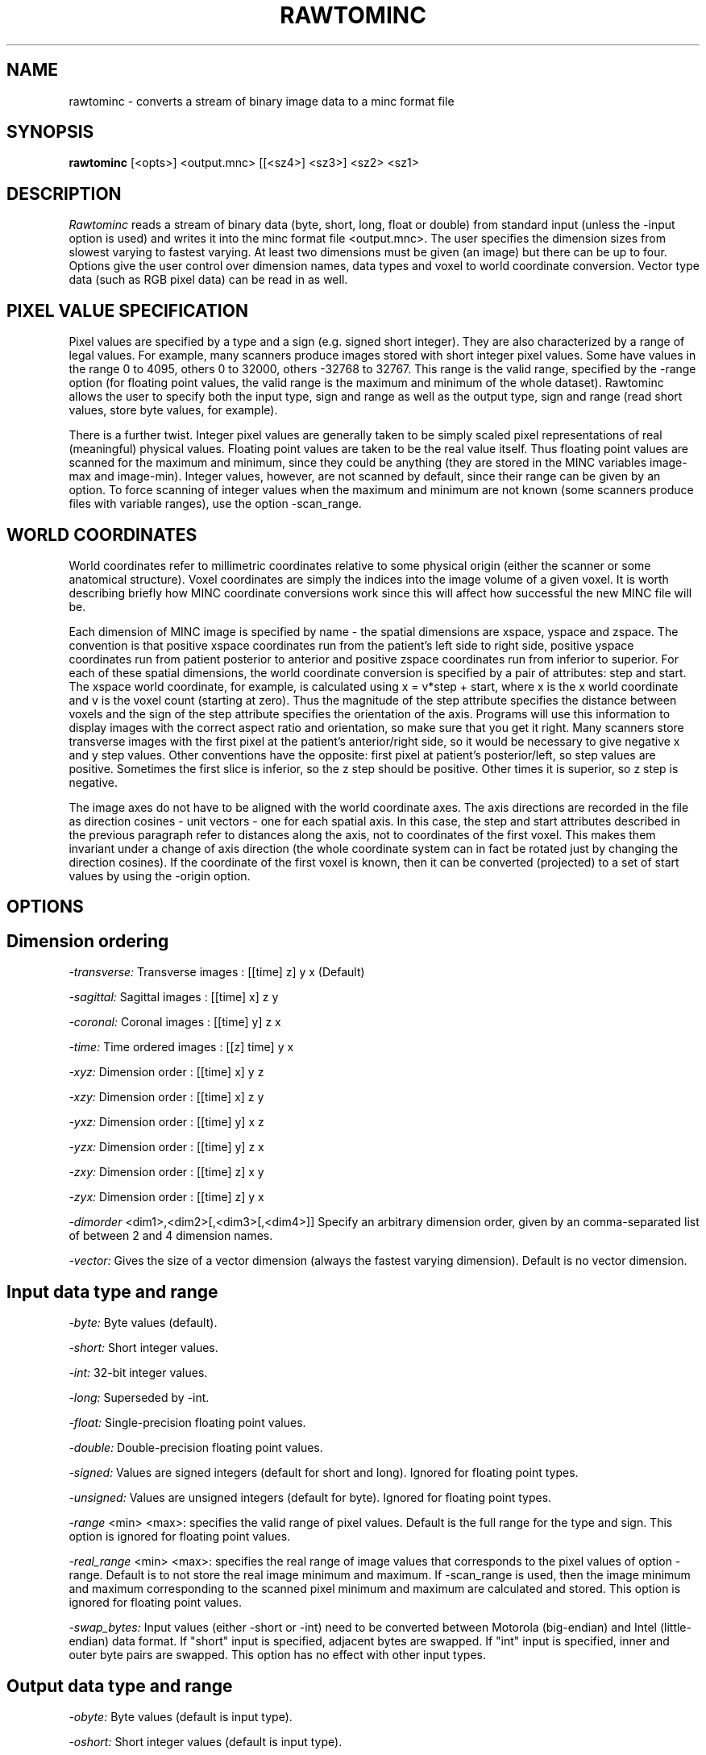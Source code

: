 .\" Copyright 1993 Peter Neelin, McConnell Brain Imaging Centre,
.\" Montreal Neurological Institute, McGill University.
.\" Permission to use, copy, modify, and distribute this
.\" software and its documentation for any purpose and without
.\" fee is hereby granted, provided that the above copyright
.\" notice appear in all copies.  The author and McGill University
.\" make no representations about the suitability of this
.\" software for any purpose.  It is provided "as is" without
.\" express or implied warranty.
.\"
.\" $Header: /software/source/minc/cvsroot/minc/progs/rawtominc/rawtominc.man1,v 6.4 2003/10/29 17:50:18 bert Exp $
.\"
.TH RAWTOMINC 1

.SH NAME
rawtominc - converts a stream of binary image data to a minc format file

.SH SYNOPSIS 
.B rawtominc 
[<opts>] <output.mnc> [[<sz4>] <sz3>] <sz2> <sz1>

.SH DESCRIPTION
.I Rawtominc
reads a stream of binary data (byte, short, long, float or double) from
standard input (unless the -input option is used) and
writes it into the minc format file <output.mnc>. The user specifies the
dimension sizes from slowest varying to fastest varying. At least two
dimensions must be given (an image) but there can be up to four.
Options give the user control over dimension names, data types and
voxel to world coordinate conversion. Vector type data (such as RGB
pixel data) can be read in as well.

.SH PIXEL VALUE SPECIFICATION
Pixel values are specified by a type and a sign (e.g. signed short
integer). They are also characterized by a range of legal values. For
example, many scanners produce images stored with short integer pixel
values. Some have values in the range 0 to 4095, others 0 to 32000,
others -32768 to 32767. This range is the valid range, specified by
the -range option (for floating point values, the valid range is the
maximum and minimum of the whole dataset). Rawtominc allows the user
to specify both the input type, sign and range as well as the output
type, sign and range (read short values, store byte values, for
example).
.P
There is a further twist. Integer pixel values are generally taken to
be simply scaled pixel representations of real (meaningful) physical
values. Floating point values are taken to be the real value itself.
Thus floating point values are scanned for the maximum and minimum,
since they could be anything (they are stored in the MINC variables
image-max and image-min). Integer values, however, are not scanned by
default, since their range can be given by an option. To force scanning of
integer values when the maximum and minimum are not known (some
scanners produce files with variable ranges), use the option -scan_range.

.SH WORLD COORDINATES
World coordinates refer to millimetric coordinates relative to some physical
origin (either the scanner or some anatomical structure). Voxel coordinates
are simply the indices into the image volume of a given voxel.
It is worth describing briefly how MINC coordinate conversions work
since this will affect how successful the new MINC file will be. 

Each dimension of MINC image is specified by name - the spatial
dimensions are xspace, yspace and zspace. The convention is that
positive xspace coordinates run from the patient's left side to right
side, positive yspace coordinates run from patient posterior to
anterior and positive zspace coordinates run from inferior to
superior. For each of these spatial dimensions, the world coordinate
conversion is specified by a pair of attributes: step and start. The
xspace world coordinate, for example, is calculated using x = v*step +
start, where x is the x world coordinate and v is the voxel count
(starting at zero).  Thus the magnitude of the step attribute
specifies the distance between voxels and the sign of the step
attribute specifies the orientation of the axis. Programs will use
this information to display images with the correct aspect ratio and
orientation, so make sure that you get it right. Many scanners store
transverse images with the first pixel at the patient's anterior/right
side, so it would be necessary to give negative x and y step values.
Other conventions have the opposite: first pixel at patient's
posterior/left, so step values are positive. Sometimes the first slice
is inferior, so the z step should be positive. Other times it is
superior, so z step is negative.

The image axes do not have to be aligned with the world coordinate
axes. The axis directions are recorded in the file as direction
cosines - unit vectors - one for each spatial axis. In this case, the
step and start attributes described in the previous paragraph refer to
distances along the axis, not to coordinates of the first voxel. This
makes them invariant under a change of axis direction (the whole
coordinate system can in fact be rotated just by changing the
direction cosines). If the coordinate of the first voxel is known,
then it can be converted (projected) to a set of start values by using
the -origin option.

.SH OPTIONS

.SH Dimension ordering
.P
.I -transverse:
Transverse images   : [[time] z] y x (Default)
.P
.I -sagittal:
Sagittal images     : [[time] x] z y
.P
.I -coronal:
Coronal images      : [[time] y] z x
.P
.I -time:
Time ordered images : [[z] time] y x
.P
.I -xyz:
Dimension order     : [[time] x] y z
.P
.I -xzy:
Dimension order     : [[time] x] z y
.P
.I -yxz:
Dimension order     : [[time] y] x z
.P
.I -yzx:
Dimension order     : [[time] y] z x
.P
.I -zxy:
Dimension order     : [[time] z] x y
.P
.I -zyx:
Dimension order     : [[time] z] y x
.P
.I -dimorder
<dim1>,<dim2>[,<dim3>[,<dim4>]]
Specify an arbitrary dimension order, given by an comma-separated list
of between 2 and 4 dimension names.
.P
.I -vector:
Gives the size of a vector dimension (always the fastest varying
dimension). Default is no vector dimension.

.SH Input data type and range
.P
.I -byte:
Byte values (default).
.P
.I -short:
Short integer values.
.P
.I -int:
32-bit integer values.
.P
.I -long:
Superseded by -int.
.P
.I -float:
Single-precision floating point values.
.P
.I -double:
Double-precision floating point values.
.P
.I -signed:
Values are signed integers (default for short and long). Ignored for
floating point types.
.P
.I -unsigned:
Values are unsigned integers (default for byte). Ignored for
floating point types.
.P
.I -range 
<min> <max>:
specifies the valid range of pixel values. Default is the full range
for the type and sign. This option is ignored for floating point
values.
.P
.I -real_range 
<min> <max>:
specifies the real range of image values that corresponds to the pixel
values of option -range. Default is to not store the real image
minimum and maximum. If -scan_range is used, then the image minimum
and maximum corresponding to the scanned pixel minimum and maximum are
calculated and stored. This option is ignored for floating point values.
.P
.I -swap_bytes:
Input values (either -short or -int) need to be converted between
Motorola (big-endian) and Intel (little-endian) data format.  If
"short" input is specified, adjacent bytes are swapped.  If "int"
input is specified, inner and outer byte pairs are swapped.  This
option has no effect with other input types.

.SH Output data type and range
.P
.I -obyte:
Byte values (default is input type).
.P
.I -oshort:
Short integer values (default is input type).
.P
.I -oint:
32-bit integer values (default is input type).
.P
.I -olong:
Superseded by -oint.
.P
.I -ofloat:
Single-precision floating point values (default is input type).
.P
.I -odouble:
Double-precision floating point values (default is input type).
.P
.I -osigned:
Values are signed integers (default for short and long). Ignored for
floating point types. If output type is not specified, then default
is input sign type.
.P
.I -ounsigned:
Values are unsigned integers (default for byte). Ignored for
floating point types. If output type is not specified, then default
is input sign type.
.P
.I -orange 
<min> <max>:
specifies the valid range of pixel values. Default is the full range
for the type and sign. This option is ignored for floating point
values. If output type and sign are not specified, then the default
is the input range.

.SH Scanning integers for range
.P
.I -noscan_range:
Do not scan integer values for their minimum and maximum - assume that
the -range option gives the appropriate range of pixel values (default). 
No rescaling of pixel values is done (unless the output type differs
from the input type) and the created images are assumed to have a real
(not pixel value) minimum and maximum of zero and one.
.P
.I -scan_range:
Integer values are scanned for their minimum and maximum. Pixel values
are rescaled to give the full range of pixel values and the real
minimum and maximum are set to the pixel minimum and maximum (unless
-real_range is used). This should be equivalent to converting the
input to a floating point type and reading it in with -float -oshort
(for example) assuming that -real_range is not used.

.SH Writing output file
.P
.I -clobber:
Overwrite existing minc file (default).
.P
.I -noclobber:
Don't overwrite existing minc file.

.SH Reading from input file
.P
.I -input
<inputfile>:
Read input data from <inputfile> instead of standard input.
.P
.I -skip
<length>:
Skip the first 
.B length
bytes of the input.

.SH World coordinate conversion
.P
.I -xstep
<xstep>:
Step size for x dimension (default = none).
.P
.I -ystep
<ystep>:
Step size for y dimension (default = none).
.P
.I -zstep
<zstep>:
Step size for z dimension (default = none).
.P
.I -xstart
<xstart>:
Starting coordinate for x dimension (default = none). This is a
distance parallel to the axis.
.P
.I -ystart
<ystart>:
Starting coordinate for y dimension (default = none). This is a
distance parallel to the axis.
.P
.I -zstart
<zstart>:
Starting coordinate for z dimension (default = none). This is a
distance parallel to the axis.
.P
.I -xdircos
<x1> <x2> <x3>:
Direction cosines for x dimension (default = none).
.P
.I -ydircos
<y1> <y2> <y3>:
Direction cosines for y dimension (default = none).
.P
.I -zdircos
<z1> <z2> <z3>:
Direction cosines for z dimension (default = none).
.P
.I -origin
<o1> <o2> <o3>:
Specify the spatial coordinates of the first voxel. If the direction
cosines are not given or are the default ones, this option will
give the same results as using the -start options. Otherwise, the
coordinate is projected parallel to the axes to determine the
appropriate start values.

.SH Frame time and length specification
.P
.I -frame_times
<t1>,<t2>,<t3>,... :
Specify the start of each time frame. The number of values given must
be equal to the length of the time dimension specified on the command
line. All of the values given must be in one argument (no spaces
between them, or the string must be quoted). Separation by spaces
instead of commas is permitted.
.P
.I -frame_widths
<w1>,<w2>,<w3>,... :
Specify the length of each time frame. The comments for -frame_times
apply here as well.

.SH Imaging modality
.P
.I -nomodality:
Do not store modality type in file (default).
.P
.I -pet:
PET data.
.P
.I -mri:
MRI data.
.P
.I -spect:
SPECT data.
.P
.I -gamma:
Data from a gamma camera.
.P
.I -mrs:
MR spectroscopy data.
.P
.I -mra:
MR angiography data.
.P
.I -ct:
CT data.
.P
.I -dsa:
DSA data
.P
.I -dr:
Digital radiography data.

.SH Attribute specification
.P
.I -sattribute
<variable>:<attribute>=<value> :
Specify that <variable> should be created with string <attribute> set to
<value>. The complete specification, including <variable>, <attribute> and
<value>, should be contained in only one argument to the program -
quoting may be needed for strings containing blanks.
.P
.I -dattribute
<variable>:<attribute>=<value> :
Like -sattribute, but for specifying double-precision attribute values.
.P
.I -attribute
<variable>:<attribute>=<value> :
Like -sattribute or -dattribute, except that the type is chosen
by first trying to interpret the value as double precision -
if that fails, then the value is assumed to be a string.

.SH Generic options
.P
.I -help:
Print summary of command-line options and abort.

.SH AUTHOR
Peter Neelin

.SH COPYRIGHTS
.ps 18
Copyright 1993 by Peter Neelin
